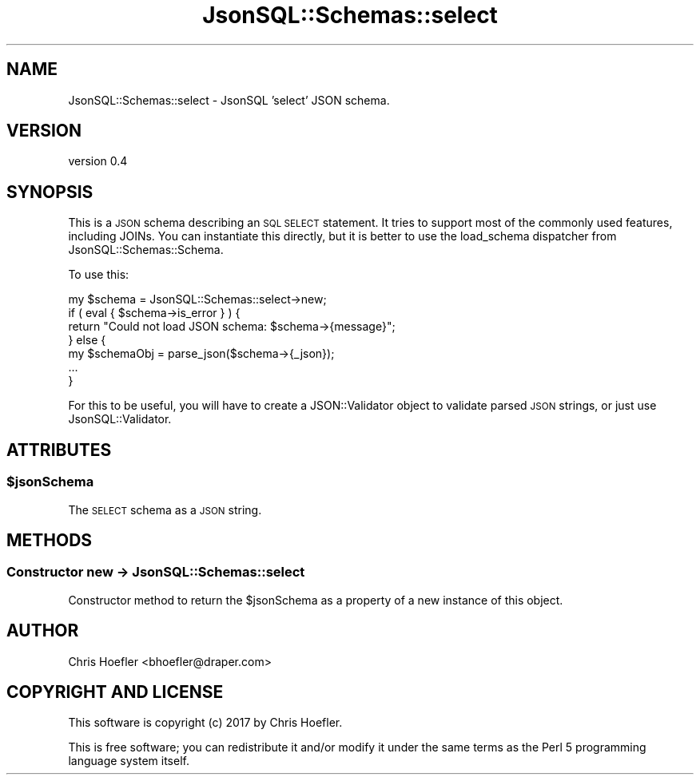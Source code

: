 .\" Automatically generated by Pod::Man 2.28 (Pod::Simple 3.29)
.\"
.\" Standard preamble:
.\" ========================================================================
.de Sp \" Vertical space (when we can't use .PP)
.if t .sp .5v
.if n .sp
..
.de Vb \" Begin verbatim text
.ft CW
.nf
.ne \\$1
..
.de Ve \" End verbatim text
.ft R
.fi
..
.\" Set up some character translations and predefined strings.  \*(-- will
.\" give an unbreakable dash, \*(PI will give pi, \*(L" will give a left
.\" double quote, and \*(R" will give a right double quote.  \*(C+ will
.\" give a nicer C++.  Capital omega is used to do unbreakable dashes and
.\" therefore won't be available.  \*(C` and \*(C' expand to `' in nroff,
.\" nothing in troff, for use with C<>.
.tr \(*W-
.ds C+ C\v'-.1v'\h'-1p'\s-2+\h'-1p'+\s0\v'.1v'\h'-1p'
.ie n \{\
.    ds -- \(*W-
.    ds PI pi
.    if (\n(.H=4u)&(1m=24u) .ds -- \(*W\h'-12u'\(*W\h'-12u'-\" diablo 10 pitch
.    if (\n(.H=4u)&(1m=20u) .ds -- \(*W\h'-12u'\(*W\h'-8u'-\"  diablo 12 pitch
.    ds L" ""
.    ds R" ""
.    ds C` ""
.    ds C' ""
'br\}
.el\{\
.    ds -- \|\(em\|
.    ds PI \(*p
.    ds L" ``
.    ds R" ''
.    ds C`
.    ds C'
'br\}
.\"
.\" Escape single quotes in literal strings from groff's Unicode transform.
.ie \n(.g .ds Aq \(aq
.el       .ds Aq '
.\"
.\" If the F register is turned on, we'll generate index entries on stderr for
.\" titles (.TH), headers (.SH), subsections (.SS), items (.Ip), and index
.\" entries marked with X<> in POD.  Of course, you'll have to process the
.\" output yourself in some meaningful fashion.
.\"
.\" Avoid warning from groff about undefined register 'F'.
.de IX
..
.nr rF 0
.if \n(.g .if rF .nr rF 1
.if (\n(rF:(\n(.g==0)) \{
.    if \nF \{
.        de IX
.        tm Index:\\$1\t\\n%\t"\\$2"
..
.        if !\nF==2 \{
.            nr % 0
.            nr F 2
.        \}
.    \}
.\}
.rr rF
.\" ========================================================================
.\"
.IX Title "JsonSQL::Schemas::select 3pm"
.TH JsonSQL::Schemas::select 3pm "2018-10-04" "perl v5.22.1" "User Contributed Perl Documentation"
.\" For nroff, turn off justification.  Always turn off hyphenation; it makes
.\" way too many mistakes in technical documents.
.if n .ad l
.nh
.SH "NAME"
JsonSQL::Schemas::select \- JsonSQL 'select' JSON schema.
.SH "VERSION"
.IX Header "VERSION"
version 0.4
.SH "SYNOPSIS"
.IX Header "SYNOPSIS"
This is a \s-1JSON\s0 schema describing an \s-1SQL SELECT\s0 statement. It tries to support most of the commonly used features, including JOINs.
You can instantiate this directly, but it is better to use the load_schema dispatcher from JsonSQL::Schemas::Schema.
.PP
To use this:
.PP
.Vb 7
\&    my $schema = JsonSQL::Schemas::select\->new;
\&    if ( eval { $schema\->is_error } ) {
\&        return "Could not load JSON schema: $schema\->{message}";
\&    } else {
\&        my $schemaObj = parse_json($schema\->{_json});
\&        ...
\&    }
.Ve
.PP
For this to be useful, you will have to create a JSON::Validator object to validate parsed \s-1JSON\s0 strings, or just use JsonSQL::Validator.
.SH "ATTRIBUTES"
.IX Header "ATTRIBUTES"
.ie n .SS "$jsonSchema"
.el .SS "\f(CW$jsonSchema\fP"
.IX Subsection "$jsonSchema"
The \s-1SELECT\s0 schema as a \s-1JSON\s0 string.
.SH "METHODS"
.IX Header "METHODS"
.SS "Constructor new \-> JsonSQL::Schemas::select"
.IX Subsection "Constructor new -> JsonSQL::Schemas::select"
Constructor method to return the \f(CW$jsonSchema\fR as a property of a new instance of this object.
.SH "AUTHOR"
.IX Header "AUTHOR"
Chris Hoefler <bhoefler@draper.com>
.SH "COPYRIGHT AND LICENSE"
.IX Header "COPYRIGHT AND LICENSE"
This software is copyright (c) 2017 by Chris Hoefler.
.PP
This is free software; you can redistribute it and/or modify it under
the same terms as the Perl 5 programming language system itself.
